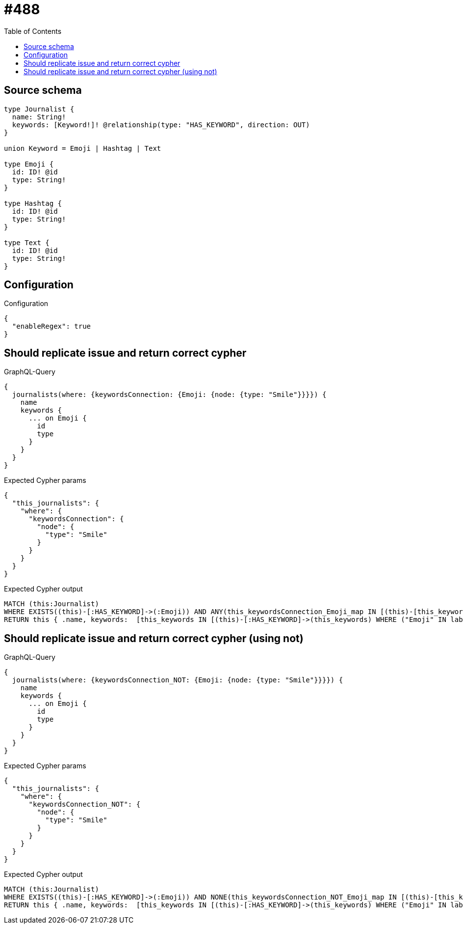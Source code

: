 :toc:

= #488

== Source schema

[source,graphql,schema=true]
----
type Journalist {
  name: String!
  keywords: [Keyword!]! @relationship(type: "HAS_KEYWORD", direction: OUT)
}

union Keyword = Emoji | Hashtag | Text

type Emoji {
  id: ID! @id
  type: String!
}

type Hashtag {
  id: ID! @id
  type: String!
}

type Text {
  id: ID! @id
  type: String!
}
----

== Configuration

.Configuration
[source,json,schema-config=true]
----
{
  "enableRegex": true
}
----
== Should replicate issue and return correct cypher

.GraphQL-Query
[source,graphql]
----
{
  journalists(where: {keywordsConnection: {Emoji: {node: {type: "Smile"}}}}) {
    name
    keywords {
      ... on Emoji {
        id
        type
      }
    }
  }
}
----

.Expected Cypher params
[source,json]
----
{
  "this_journalists": {
    "where": {
      "keywordsConnection": {
        "node": {
          "type": "Smile"
        }
      }
    }
  }
}
----

.Expected Cypher output
[source,cypher]
----
MATCH (this:Journalist)
WHERE EXISTS((this)-[:HAS_KEYWORD]->(:Emoji)) AND ANY(this_keywordsConnection_Emoji_map IN [(this)-[this_keywordsConnection_Emoji_JournalistKeywordsRelationship:HAS_KEYWORD]->(this_keywordsConnection_Emoji:Emoji)  | { node: this_keywordsConnection_Emoji, relationship: this_keywordsConnection_Emoji_JournalistKeywordsRelationship } ] WHERE this_keywordsConnection_Emoji_map.node.type = $this_journalists.where.keywordsConnection.node.type)
RETURN this { .name, keywords:  [this_keywords IN [(this)-[:HAS_KEYWORD]->(this_keywords) WHERE ("Emoji" IN labels(this_keywords)) OR ("Hashtag" IN labels(this_keywords)) OR ("Text" IN labels(this_keywords)) | head( [ this_keywords IN [this_keywords] WHERE ("Emoji" IN labels(this_keywords)) | this_keywords { __resolveType: "Emoji",  .id, .type } ] + [ this_keywords IN [this_keywords] WHERE ("Hashtag" IN labels(this_keywords)) | this_keywords { __resolveType: "Hashtag" }  ] + [ this_keywords IN [this_keywords] WHERE ("Text" IN labels(this_keywords)) | this_keywords { __resolveType: "Text" }  ] ) ] WHERE this_keywords IS NOT NULL]  } as this
----

== Should replicate issue and return correct cypher (using not)

.GraphQL-Query
[source,graphql]
----
{
  journalists(where: {keywordsConnection_NOT: {Emoji: {node: {type: "Smile"}}}}) {
    name
    keywords {
      ... on Emoji {
        id
        type
      }
    }
  }
}
----

.Expected Cypher params
[source,json]
----
{
  "this_journalists": {
    "where": {
      "keywordsConnection_NOT": {
        "node": {
          "type": "Smile"
        }
      }
    }
  }
}
----

.Expected Cypher output
[source,cypher]
----
MATCH (this:Journalist)
WHERE EXISTS((this)-[:HAS_KEYWORD]->(:Emoji)) AND NONE(this_keywordsConnection_NOT_Emoji_map IN [(this)-[this_keywordsConnection_NOT_Emoji_JournalistKeywordsRelationship:HAS_KEYWORD]->(this_keywordsConnection_NOT_Emoji:Emoji)  | { node: this_keywordsConnection_NOT_Emoji, relationship: this_keywordsConnection_NOT_Emoji_JournalistKeywordsRelationship } ] WHERE this_keywordsConnection_NOT_Emoji_map.node.type = $this_journalists.where.keywordsConnection_NOT.node.type)
RETURN this { .name, keywords:  [this_keywords IN [(this)-[:HAS_KEYWORD]->(this_keywords) WHERE ("Emoji" IN labels(this_keywords)) OR ("Hashtag" IN labels(this_keywords)) OR ("Text" IN labels(this_keywords)) | head( [ this_keywords IN [this_keywords] WHERE ("Emoji" IN labels(this_keywords)) | this_keywords { __resolveType: "Emoji",  .id, .type } ] + [ this_keywords IN [this_keywords] WHERE ("Hashtag" IN labels(this_keywords)) | this_keywords { __resolveType: "Hashtag" }  ] + [ this_keywords IN [this_keywords] WHERE ("Text" IN labels(this_keywords)) | this_keywords { __resolveType: "Text" }  ] ) ] WHERE this_keywords IS NOT NULL]  } as this
----

